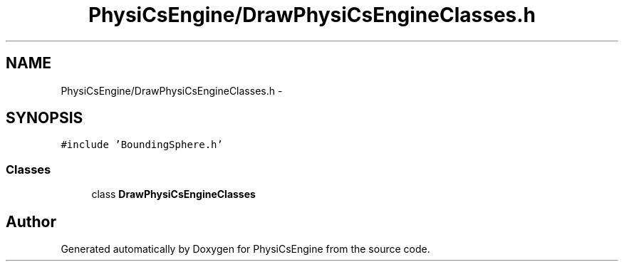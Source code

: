 .TH "PhysiCsEngine/DrawPhysiCsEngineClasses.h" 3 "Tue May 27 2014" "Version 1.0" "PhysiCsEngine" \" -*- nroff -*-
.ad l
.nh
.SH NAME
PhysiCsEngine/DrawPhysiCsEngineClasses.h \- 
.SH SYNOPSIS
.br
.PP
\fC#include 'BoundingSphere\&.h'\fP
.br

.SS "Classes"

.in +1c
.ti -1c
.RI "class \fBDrawPhysiCsEngineClasses\fP"
.br
.in -1c
.SH "Author"
.PP 
Generated automatically by Doxygen for PhysiCsEngine from the source code\&.
